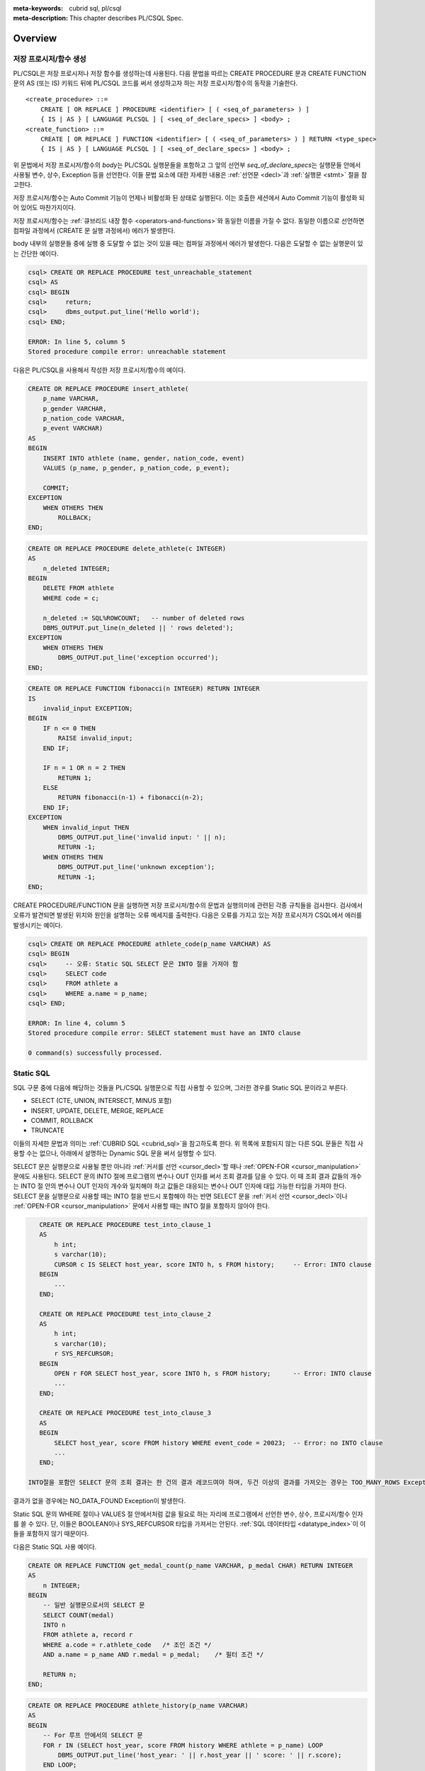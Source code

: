 
:meta-keywords: cubrid sql, pl/csql
:meta-description: This chapter describes PL/CSQL Spec.

*****************************
Overview
*****************************

.. _stored_proc:

저장 프로시저/함수 생성
==============================

PL/CSQL은 저장 프로시저나 저장 함수를 생성하는데 사용된다.
다음 문법을 따르는 CREATE PROCEDURE 문과 CREATE FUNCTION 문의 AS (또는 IS) 키워드 뒤에 PL/CSQL 코드를 써서
생성하고자 하는 저장 프로시저/함수의 동작을 기술한다.

::

    <create_procedure> ::=
        CREATE [ OR REPLACE ] PROCEDURE <identifier> [ ( <seq_of_parameters> ) ]
        { IS | AS } [ LANGUAGE PLCSQL ] [ <seq_of_declare_specs> ] <body> ;
    <create_function> ::=
        CREATE [ OR REPLACE ] FUNCTION <identifier> [ ( <seq_of_parameters> ) ] RETURN <type_spec>
        { IS | AS } [ LANGUAGE PLCSQL ] [ <seq_of_declare_specs> ] <body> ;

위 문법에서 저장 프로시저/함수의 *body*\는 PL/CSQL 실행문들을 포함하고
그 앞의 선언부 *seq_of_declare_specs*\는 실행문들 안에서 사용될 변수, 상수, Exception 등을 선언한다.
이들 문법 요소에 대한 자세한 내용은 :ref:`선언문 <decl>`\과 :ref:`실행문 <stmt>` 절을 참고한다.

저장 프로시저/함수는 Auto Commit 기능이 언제나 비활성화 된 상태로 실행된다.
이는 호출한 세션에서 Auto Commit 기능이 활성화 되어 있어도 마찬가지이다.

저장 프로시저/함수는 :ref:`큐브리드 내장 함수 <operators-and-functions>`\와 동일한 이름을 가질 수 없다.
동일한 이름으로 선언하면 컴파일 과정에서 (CREATE 문 실행 과정에서) 에러가 발생한다.

body 내부의 실행문들 중에 실행 중 도달할 수 없는 것이 있을 때는 컴파일 과정에서 에러가 발생한다.
다음은 도달할 수 없는 실행문이 있는 간단한 예이다.

.. code-block:: sql

    csql> CREATE OR REPLACE PROCEDURE test_unreachable_statement
    csql> AS
    csql> BEGIN
    csql>     return;
    csql>     dbms_output.put_line('Hello world');
    csql> END;

    ERROR: In line 5, column 5
    Stored procedure compile error: unreachable statement

다음은 PL/CSQL을 사용해서 작성한 저장 프로시저/함수의 예이다.

.. code-block:: sql

    CREATE OR REPLACE PROCEDURE insert_athlete(
        p_name VARCHAR,
        p_gender VARCHAR,
        p_nation_code VARCHAR,
        p_event VARCHAR)
    AS
    BEGIN
        INSERT INTO athlete (name, gender, nation_code, event)
        VALUES (p_name, p_gender, p_nation_code, p_event);

        COMMIT;
    EXCEPTION
        WHEN OTHERS THEN
            ROLLBACK;
    END;

.. code-block:: sql

    CREATE OR REPLACE PROCEDURE delete_athlete(c INTEGER)
    AS
        n_deleted INTEGER;
    BEGIN
        DELETE FROM athlete
        WHERE code = c;

        n_deleted := SQL%ROWCOUNT;   -- number of deleted rows
        DBMS_OUTPUT.put_line(n_deleted || ' rows deleted');
    EXCEPTION
        WHEN OTHERS THEN
            DBMS_OUTPUT.put_line('exception occurred');
    END;

.. code-block:: sql

    CREATE OR REPLACE FUNCTION fibonacci(n INTEGER) RETURN INTEGER
    IS
        invalid_input EXCEPTION;
    BEGIN
        IF n <= 0 THEN
            RAISE invalid_input;
        END IF;

        IF n = 1 OR n = 2 THEN
            RETURN 1;
        ELSE
            RETURN fibonacci(n-1) + fibonacci(n-2);
        END IF;
    EXCEPTION
        WHEN invalid_input THEN
            DBMS_OUTPUT.put_line('invalid input: ' || n);
            RETURN -1;
        WHEN OTHERS THEN
            DBMS_OUTPUT.put_line('unknown exception');
            RETURN -1;
    END;

CREATE PROCEDURE/FUNCTION 문을 실행하면 저장 프로시저/함수의 문법과 실행의미에 관련된 각종 규칙들을 검사한다.
검사에서 오류가 발견되면 발생된 위치와 원인을 설명하는 오류 메세지를 출력한다.
다음은 오류를 가지고 있는 저장 프로시저가 CSQL에서 에러를 발생시키는 예이다.

.. code-block:: sql

    csql> CREATE OR REPLACE PROCEDURE athlete_code(p_name VARCHAR) AS
    csql> BEGIN
    csql>     -- 오류: Static SQL SELECT 문은 INTO 절을 가져야 함
    csql>     SELECT code
    csql>     FROM athlete a
    csql>     WHERE a.name = p_name;
    csql> END;

    ERROR: In line 4, column 5
    Stored procedure compile error: SELECT statement must have an INTO clause

    0 command(s) successfully processed.

.. _static_sql:

Static SQL
==================

SQL 구문 중에 다음에 해당하는 것들을 PL/CSQL 실행문으로 직접 사용할 수 있으며,
그러한 경우를 Static SQL 문이라고 부른다.

* SELECT (CTE, UNION, INTERSECT, MINUS 포함)
* INSERT, UPDATE, DELETE, MERGE, REPLACE
* COMMIT, ROLLBACK
* TRUNCATE

이들의 자세한 문법과 의미는 :ref:`CUBRID SQL <cubrid_sql>`\을 참고하도록 한다.
위 목록에 포함되지 않는 다른 SQL 문들은 직접 사용할 수는 없으나,
아래에서 설명하는 Dynamic SQL 문을 써서 실행할 수 있다.

SELECT 문은 실행문으로 사용될 뿐만 아니라 :ref:`커서를 선언 <cursor_decl>`\할 때나
:ref:`OPEN-FOR <cursor_manipulation>` 문에도 사용된다.
SELECT 문의 INTO 절에 프로그램의 변수나 OUT 인자를 써서 조회 결과를 담을 수 있다.
이 때 조회 결과 값들의 개수는 INTO 절 안의 변수나 OUT 인자의 개수와 일치해야 하고
값들은 대응되는 변수나 OUT 인자에 대입 가능한 타입을 가져야 한다.
SELECT 문을 실행문으로 사용할 때는 INTO 절을 반드시 포함해야 하는 반면
SELECT 문을 :ref:`커서 선언 <cursor_decl>`\이나 :ref:`OPEN-FOR <cursor_manipulation>` 문에서
사용할 때는 INTO 절을 포함하지 않아야 한다.

.. code-block:: sql

    CREATE OR REPLACE PROCEDURE test_into_clause_1
    AS
        h int;
        s varchar(10);
        CURSOR c IS SELECT host_year, score INTO h, s FROM history;     -- Error: INTO clause
    BEGIN
        ...
    END;

    CREATE OR REPLACE PROCEDURE test_into_clause_2
    AS
        h int;
        s varchar(10);
        r SYS_REFCURSOR;
    BEGIN
        OPEN r FOR SELECT host_year, score INTO h, s FROM history;      -- Error: INTO clause
        ...
    END;

    CREATE OR REPLACE PROCEDURE test_into_clause_3
    AS
    BEGIN
        SELECT host_year, score FROM history WHERE event_code = 20023;  -- Error: no INTO clause
        ...
    END;

 INTO절을 포함안 SELECT 문의 조회 결과는 한 건의 결과 레코드여야 하며, 두건 이상의 결과를 가져오는 경우는 TOO_MANY_ROWS Exception이 발생한다.
결과가 없을 경우에는 NO_DATA_FOUND Exception이 발생한다.

Static SQL 문의 WHERE 절이나 VALUES 절 안에서처럼 값을 필요로 하는 자리에
프로그램에서 선언한 변수, 상수, 프로시저/함수 인자를 쓸 수 있다.
단, 이들은 BOOLEAN이나 SYS_REFCURSOR 타입을 가져서는 안된다. :ref:`SQL 데이터타입 <datatype_index>`\이
이들을 포함하지 않기 때문이다.

다음은 Static SQL 사용 예이다.

.. code-block:: sql

    CREATE OR REPLACE FUNCTION get_medal_count(p_name VARCHAR, p_medal CHAR) RETURN INTEGER
    AS
        n INTEGER;
    BEGIN
        -- 일반 실행문으로서의 SELECT 문
        SELECT COUNT(medal)
        INTO n
        FROM athlete a, record r
        WHERE a.code = r.athlete_code   /* 조인 조건 */
        AND a.name = p_name AND r.medal = p_medal;    /* 필터 조건 */

        RETURN n;
    END;

.. code-block:: sql

    CREATE OR REPLACE PROCEDURE athlete_history(p_name VARCHAR)
    AS
    BEGIN
        -- For 루프 안에서의 SELECT 문
        FOR r IN (SELECT host_year, score FROM history WHERE athlete = p_name) LOOP
            DBMS_OUTPUT.put_line('host_year: ' || r.host_year || ' score: ' || r.score);
        END LOOP;
    END;

.. code-block:: sql

    CREATE OR REPLACE PROCEDURE athlete_history(p_name VARCHAR)
    AS
        -- 커서 정의에서의 SELECT 문
        CURSOR my_cursor IS
        SELECT host_year, score
        FROM history
        WHERE athlete = p_name;
    BEGIN
        FOR r IN my_cursor LOOP
            DBMS_OUTPUT.put_line('host_year: ' || r.host_year || ' score: ' || r.score);
        END LOOP;
    END;

Static SQL 실행 중에 에러가 나면 SQL_ERROR Exception이 발생한다.

.. _dyn_sql:

Dynamic SQL
==================

Dynamic SQL은 실행 시간에 SQL 구문에 해당하는 문자열을 만들어
:ref:`EXECUTE IMMEDIATE <exec_imme>` 문으로 실행하는 방식이다.
Dynamic SQL은 주로 다음 두 가지 경우에 필요하다.

* 실행하려는 SQL 구문을 프로그램 작성 시에 결정하는 것이 어렵거나 불가능한 경우
* DDL 문처럼 Static SQL이 지원하지 않는 구문을 실행해야 할 경우

아래 예제에서 새 테이블 이름은 프로시저 인자를 포함하므로 프로그램 작성 시에 결정할 수 없고
프로그램 실행 시간에야 결정되는 값이다.
그리고, DROP TABLE 문과 CREATE TABLE 문은 Static SQL 기능에서 지원하지 않는 DDL 문이다.

.. code-block:: sql

    CREATE OR REPLACE PROCEDURE collect_athlete_history(p_name VARCHAR)
    AS
        new_table VARCHAR := p_name || '_history';
    BEGIN
        EXECUTE IMMEDIATE 'drop table if exists ' || new_table;
        EXECUTE IMMEDIATE 'create table ' || new_table || ' like history';
        EXECUTE IMMEDIATE 'insert into ' || new_table || ' select * from history where athlete = ?'
        USING p_name;
    END;

작성 규칙
==================

식별자, 예약어, 주석, 리터럴을 작성할 때 :ref:`Static <static_sql>`/:ref:`Dynamic <dyn_sql>`
SQL 안에서는 :ref:`SQL의 작성 규칙 <lexical_rules>`\을 따른다.

Static/Dynamic SQL 밖의 PL/CSQL 문 작성 규칙도 대체로 같은 규칙을 따르지만 다음 몇 가지 예외가 있다.

* SQL과 달리 식별자에 '#'을 쓸 수 없다. 즉, 식별자는 영문 대소문자, 한글, 숫자, '_'(underscore)로만 이루어져야 한다.
* 큰따옴표, 대괄호, 백틱 부호로 둘러싸더라도 식별자에 특수 문자를 쓸 수 없다.
  영문 대소문자, 한글, 숫자, '_'(underscore)만 사용 가능하다.
* 비트열 리터럴을 사용할 수 없다.

.. rubric:: 허용되는 식별자의 예

::

    a
    a_b
    athleteName2
    "select"        -- " "로 둘러싸인 예약어

.. rubric:: 허용되지 않는 식별자의 예

::

    1a              -- 숫자로 시작
    a@b             -- 특수문자
    athlete-name-2  -- 특수문자
    [a@b]           -- [ ]로 둘러싸더라도 특수문자 불가
    select          -- 예약어

PL/CSQL의 예약어는 아래 표에 나열되어 있다.
Static/Dynamic SQL 밖의 PL/CSQL 문에서 아래 표의 단어들을 변수, 상수, Exception, 내부 프로시저/함수
등의 이름을 나타내는 식별자로 쓸 수 없다.
단, SQL 문에서처럼 큰따옴표(" "), 대괄호([ ]), 백틱(\` \`)으로 감싸면 식별자로 쓸 수 있다.

+---------------------------------------------------------------------------------------+
|   AND, AS, AUTONOMOUS_TRANSACTION                                                     |
+---------------------------------------------------------------------------------------+
|   BEGIN, BETWEEN, BIGINT, BOOLEAN, BY                                                 |
+---------------------------------------------------------------------------------------+
|   CASE, CHAR, CHARACTER, CLOSE, COMMENT, COMMIT, CONSTANT, CONTINUE, CREATE, CURSOR   |
+---------------------------------------------------------------------------------------+
|   DATE, DATETIME, DATETIMELTZ, DATETIMETZ, DBMS_OUTPUT, DEC, DECIMAL, DECLARE,        |
|   DEFAULT, DELETE, DIV, DOUBLE                                                        |
+---------------------------------------------------------------------------------------+
|   ELSE, ELSIF, END, ESCAPE, EXCEPTION, EXECUTE, EXIT                                  |
+---------------------------------------------------------------------------------------+
|   FALSE, FETCH, FLOAT, FOR, FUNCTION                                                  |
+---------------------------------------------------------------------------------------+
|   IF, IMMEDIATE, IN, INOUT, INSERT, INT, INTEGER, INTO, IS                            |
+---------------------------------------------------------------------------------------+
|   LANGUAGE, LIKE, LIST, LOOP                                                          |
+---------------------------------------------------------------------------------------+
|   MERGE, MOD, MULTISET                                                                |
+---------------------------------------------------------------------------------------+
|   NOT, NULL, NUMERIC                                                                  |
+---------------------------------------------------------------------------------------+
|   OF, OPEN, OR, OUT                                                                   |
+---------------------------------------------------------------------------------------+
|   PLCSQL, PRAGMA, PRECISION, PROCEDURE                                                |
+---------------------------------------------------------------------------------------+
|   RAISE, REAL, REPLACE, RETURN, REVERSE, ROLLBACK                                     |
+---------------------------------------------------------------------------------------+
|   SEQUENCE, SELECT, SET, SETEQ, SETNEQ, SHORT, SMALLINT, SQL, SQLCODE, SQLERRM,       |
|   STRING, SUBSET, SUBSETEQ, SUPERSET, SUPERSETEQ, SYS_REFCURSOR                       |
+---------------------------------------------------------------------------------------+
|   THEN, TIME, TIMESTAMP, TIMESTAMPLTZ, TIMESTAMPTZ, TRUE, TRUNCATE                    |
+---------------------------------------------------------------------------------------+
|   UPDATE, USING                                                                       |
+---------------------------------------------------------------------------------------+
|   VARCHAR, VARYING                                                                    |
+---------------------------------------------------------------------------------------+
|   WHEN, WHILE, WITH, WORK                                                             |
+---------------------------------------------------------------------------------------+
|   XOR                                                                                 |
+---------------------------------------------------------------------------------------+

위에서 AUTONOMOUS_TRANSACTION은 향후 추가할 기능을 위해서 미리 포함되어 있는 예약어이고 현재는 사용되지 않는다.

.. _types:

데이터 타입
==================

Static/Dynamic SQL에서는 SQL에서 제공하는 모든 :ref:`데이터 타입 <datatype_index>`\을 사용할 수 있다.

반면, Static/Dynamic SQL 밖의 PL/CSQL 문에서 사용할 수 있는 데이터 타입은
BOOLEAN, SYS_REFCURSOR와 SQL에서 제공하는 데이터 타입 중 일부이다.

* BOOLEAN: TRUE, FALSE, NULL을 값으로 가질 수 있다.
  CREATE PROCEDURE/FUNCTION 문에서 인자 타입이나 리턴 타입으로 BOOLEAN을 사용할 수는 없다.
  왜냐하면 SQL에 BOOLEAN 타입이 정의되어 있지 않기 때문이다.
  단, :ref:`내부 프로시저/함수 <local_routine_decl>`\를 선언할 때는 인자 타입이나 리턴 타입으로
  BOOLEAN을 사용할 수 있다.
* SYS_REFCURSOR: 커서 변수를 선언할 때 사용한다.
  커서 변수의 용도는 :ref:`OPEN-FOR <cursor_manipulation>` 문을 참고한다.
  BOOLEAN과 마찬가지로 CREATE PROCEDURE/FUNCTION 문에서 인자 타입이나 리턴 타입으로 SYS_REFCURSOR를 사용할 수 없고
  :ref:`내부 프로시저/함수 <local_routine_decl>`\에는 사용할 수 있다.

SQL에서 제공하는 데이터 타입 중 PL/CSQL에서 지원하는 것과 지원하지 않는 것은 다음과 같다.
(단, 위에서 언급한 대로 Static/Dynamic SQL에서는 SQL에서 제공하는 모든 데이터 타입을 쓸 수 있다.)

+----------------+-------------------------------------+----------------------------------+
| 유형           | 지원                                | 미지원                           |
+================+=====================================+==================================+
| 수치           | SHORT, SMALLINT,                    |                                  |
+                +-------------------------------------+                                  +
|                | INTEGER, INT,                       |                                  |
+                +-------------------------------------+                                  +
|                | BIGINT,                             |                                  |
+                +-------------------------------------+                                  +
|                | NUMERIC, DECIMAL,                   |                                  |
+                +-------------------------------------+                                  +
|                | FLOAT, REAL,                        |                                  |
+                +-------------------------------------+                                  +
|                | DOUBLE, DOUBLE PRECISION,           |                                  |
+----------------+-------------------------------------+----------------------------------+
| 날짜/시간      | DATE, TIME, TIMESTAMP, DATETIME,    | | TIMESTAMPLTZ, TIMESTAMPTZ,     |
|                |                                     | | DATETIMELTZ, DATETIMETZ        |
+----------------+-------------------------------------+----------------------------------+
| 문자열         | CHAR, VARCHAR, STRING, CHAR VARYING |                                  |
+----------------+-------------------------------------+----------------------------------+
| 컬렉션         |                                     | SET, MULTISET, LIST, SEQUENCE    |
+----------------+-------------------------------------+----------------------------------+
| 기타           |                                     | BIT, BIT VARYING,                |
+                +                                     +----------------------------------+
|                |                                     | ENUM,                            |
+                +                                     +----------------------------------+
|                |                                     | BLOB/CLOB,                       |
+                +                                     +----------------------------------+
|                |                                     | JSON                             |
+----------------+-------------------------------------+----------------------------------+

.. _percent_type:

%TYPE
======================

테이블 컬럼 이름 뒤에 '%TYPE'을 덧붙여 해당 컬럼의 타입을 나타낼 수 있다.
아래는 %TYPE을 사용하는 예제이다.

.. code-block:: sql

    CREATE OR REPLACE FUNCTION get_athlete_name(p_code athlete.code%TYPE) RETURN athlete.name%TYPE
    AS
        name athlete.name%TYPE;
    BEGIN
        SELECT a.name
        INTO name
        FROM athlete a
        WHERE a.code = p_code;

        RETURN name;
    END;

<table>.<column>%TYPE은 CREATE PROCEDURE/FUNTION 문을 실행하는 시점에 지정된 테이블 컬럼의 타입을 나타내지만,
나중에 그 컬럼의 타입이 변경되어도 자동으로 <table>.<column>%TYPE을 사용한 저장 프로시저/함수의 동작에 반영되지는 않는다.
그러므로, %TYPE을 적용한 테이블 컬럼의 타입이 변경되었을 때는 그 %TYPE을 사용한 저장 프로시저/함수에 대해서 모두
ALTER PROCEDURE/FUNCTION <name> REBUILD 문을 실행해서 재컴파일해 주어야 한다.

테이블 컬럼 뿐만 아니라 프로시저/함수의 인자나 변수 이름 뒤에 %TYPE을 덧붙여 그 인자나 변수의 타입을 나타낼 수 있다.

.. code-block:: sql

   ...
   a VARCHAR(10);
   a_like a%TYPE;   -- 변수 a와 동일한 타입으로 변수 a_like 을 선언
   ...

.. _percent_rowtype:

%ROWTYPE
======================

테이블 이름 뒤에 %ROWTYPE을 덧붙여서 그 테이블 컬럼들의 이름과 타입을 갖는 필드들로 이루어진 레코드 타입을 나타낼 수 있다.
예를 들어, 다음과 같이 선언된 테이블 tbl에 대해서

.. code-block:: sql

   CREATE TABLE tbl(a INT, b CHAR, c VARCHAR);

변수 r을 tbl%ROWTYPE 타입으로 선언하면

.. code-block:: sql

   r tbl%ROWTYPE;

r의 값은 필드 a, b, c를 갖는 레코드가 되고 r.a, r.b, r.c는 각각 INT, CHAR, VARCHAR 타입을 갖는다.

커서 이름 뒤에도 %ROWTYPE을 덧붙일 수 있다.
이 때는 커서 정의에 주어진 SELECT 문의 결과에 해당하는 레코드 타입을 나타내게 된다.

.. code-block:: sql

   CURSOR c IS SELECT a, b from tbl;
   p c%ROWTYPE;     -- p.a, p.b는 각각 INT, CHAR 타입

레코드 변수의 선언문에서 초기값을 주지 않았을 때 그 변수는 모든 필드가 NULL인 '빈레코드'로 초기화 된다.

.. code-block:: sql

   r tbl%ROWTYPE;   -- r.a, r.b, r.c 모두 NULL. 그러나 r은 NULL 아닌 빈레코드

레코드 변수에 NULL을 대입하면 각 필드가 NULL로 초기화 되지만 레코드 변수 값 자체가 NULL이 되지는 않는다.
즉, 레코드 변수는 선언 이후로 NULL 값을 갖는 일이 없다.

동일한 타입의 레코드끼리는 =와 != 연산자로 비교할 수 있다.
여기서 동일 타입 레코드란 하나의 테이블로부터 얻어진 레코드 타입만을 의미하는 것이 아니라
다른 테이블이라도 대응하는 필드들의 이름과 타입이 일치하는 경우까지 포함하는 것이다.
두 레코드에 대한 = 연산의 결과는 대응하는 필드끼리 <=> 연산을 한 결과가 모두 TRUE일 때 TRUE이고 그렇지 않으면 FALSE이다.
!= 연산의 결과는 = 연산 결과의 반대이다.
다른 타입의 레코드에 =와 != 연산자를 사용했을 때는 컴파일 과정에서 에러가 발생한다.

.. code-block:: sql

    create table tblA(a INT, b CHAR, c VARCHAR);
    create table tblB(a INT, b CHAR, c VARCHAR);        -- tblA%ROWTYPE과 tblB%ROWTYPE은 동일 타입
    create table tblB(aa INT, bb CHAR, cc VARCHAR);     -- tblA%ROWTYPE과 tblC%ROWTYPE은 동일 타입 아님

    CREATE OR REPLACE PROCEDURE test_record_equality AS
        r1 tblA%ROWTYPE;
        r2 tblB%ROWTYPE;
        r3 tblC%ROWTYPE;
    BEGIN
        ...
        if (r1 = r2) then       -- OK
        ...
        if (r1 = r3) then       -- Error
        ...
    END;

=와 != 아닌 다른 비교 연산자 <=>, <, >, <=, >= 들은 레코드 비교에 적용할 수 없다.

한 레코드 변수 s로부터 다른 레코드 변수 t로의 대입이 다음 경우에 가능하다.

* s와 t의 필드 개수가 같다.
* 각각의 필드 순번 i에 대해서, s와 t의 i번째 필드들의 타입을 S\ :sub:`i`\와 T\ :sub:`i`\라고 할 때, S\ :sub:`i`\에서 T\ :sub:`i`\로 대입 가능하다.

레코드 변수 사이에 대입이 가능하기 위해서 같은 순번의 필드명이 동일할 필요는 없다.

.. code-block:: sql

    create table tblAA(a NUMERIC, b DATETIME);
    create table tblBB(m INT, n VARCHAR);
    create table tblCC(x INT, y TIME);

    CREATE OR REPLACE PROCEDURE test_record_assign AS
        r1 tblAA%ROWTYPE;
        r2 tblBB%ROWTYPE;
        r3 tblCC%ROWTYPE;
    BEGIN
        ...
        r1 := r2;   -- OK
        r1 := r3;   -- Error: TIME에서 DATETIME으로 대입 불가 (형변환 불가)
    END;

%ROWTYPE은 내부 프로시저/함수의 인자 타입과 리턴 타입으로 사용할 수 있다.
그러나, SQL문에서 레코드 타입을 지원하지 않기 때문에 저장 프로시저/함수의 인자 타입과 리턴 타입으로는 사용할 수 없다. 

.. code-block:: sql

    CREATE OR REPLACE PROCEDURE sp(a tbl%ROWTYPE) AS    -- Error

        PROCEDURE inner(b tbl%ROWTYPE) AS               -- OK
        BEGIN
            ...
        END;
    BEGIN
        ...
    END;

Static/Dynamic SQL SELECT 문과 FETCH 문의 INTO 절에 레코드 변수를 사용할 수 있으며, 레코드 변수를 사용할 경우 다른 변수에 함께 사용할 수는 없다.
그리고, 조회 결과를 이루는 컬럼들과 레코드 필드들의 개수가 같아야 한다.
이 때, 같은 순번의 컬럼과 필드끼리 이름이 같을 필요는 없지만 컬럼 타입으로부터 필드 타입으로 대입 가능해야 한다.

.. code-block:: sql

   CURSOR c IS SELECT a, b from tbl;
   whole tbl%ROWTYPE;
   part c%ROWTYPE;

   -- Static SQL
   SELECT * INTO whole from tbl;

   -- Dynamic SQL
   EXECUTE IMMEDIATE 'SELECT * from tbl' INTO whole;
   EXECUTE IMMEDIATE 'SELECT a, b from tbl' INTO part;

   -- Fetch
   FETCH c INTO part;

Static SQL INSERT/REPLACE 문의 VALUES 절에 레코드 변수를 쓸 수 있다.
단, 이 때 VALUES 절 안에 다른 변수를 함께 쓸 수 없다.
그리고, 대입되는 테이블 컬럼들과 레코드 필드들의 개수가 같아야 한다.
이 때, 같은 순번의 컬럼과 필드끼리 이름이 같을 필요는 없지만 필드 타입으로부터 컬럼 타입으로 대입 가능해야 한다.

.. code-block:: sql

   INSERT INTO tbl VALUES whole;
   INSERT INTO tbl(a, b) VALUES part;

이 때 다음과 같은 형태도 가능하다.

.. code-block:: sql

   INSERT INTO tbl SET ROW = whole;
   INSERT INTO tbl(a, b) SET ROW = part;


Static SQL UPDATE 문에도 다음과 같이 'SET ROW = <record>' 구문을 사용하여 레코드 변수를 사용할 수 있다.
단, 단일 테이블 갱신에만 사용되며 각각의 레코드 필드로부터 동일 순번의 테이블 컬럼으로 대입 가능해야 한다.

.. code-block:: sql

   UPDATE tbl SET ROW = whole WHERE a % 2 = 0;


정밀도와 스케일 지정 예외
==============================

:ref:`PL/CSQL에서 지원하는 데이터 타입 <datatype_index>` 중에 NUMERIC은 정밀도와 스케일을,
CHAR와 VARCHAR는 길이를 지정할 수 있다.
그러나, 저장 프로시저/함수의 인자 타입과 리턴 타입에는 예외적으로 정밀도와 스케일 지정이 허용되지 않는다.
내부 프로시저/함수에서도 마찬가지이다.

.. code-block:: sql

    CREATE OR REPLACE FUNCTION sf(a NUMERIC(5, 3)) RETURN VARCHAR(10) AS ...    -- Error
    CREATE OR REPLACE FUNCTION sf(a NUMERIC) RETURN VARCHAR AS ...              -- OK

그리고, 일반적으로 정밀도와 스케일이 생략된 NUMERIC은 NUMERIC(15, 0)을 의미하지만
예외적으로 인자 타입과 리턴 타입 자리에서는 임의의 정밀도와 스케일을 허용하는 것으로 동작한다
(단, 정밀도는 1 이상 38 이하. 스케일은 0 이상 정밀도 이하 범위 안에서).
또한, CHAR와 VARCHAR도 인자 타입과 리턴 타입 자리에서는 다른 곳에서처럼 CHAR(1)과 VARCHAR(1073741823)를 나타내는 것이
아니라 임의의 길이를 갖는 문자열을 허용하는 것으로 동작한다
(단, CHAR 길이는 2048 이하. VARCHAR의 길이는 1073741823 이하 범위 안에서).

.. code-block:: sql

    CREATE OR REPLACE FUNCTION test_any_precision_scale(a NUMERIC) return NUMERIC
    AS
    BEGIN
        return a;
    END;

    SELECT test_any_precision_scale(1.23);      -- 결과: 1.23
    SELECT test_any_precision_scale(1.234);     -- 결과: 1.234
    SELECT test_any_precision_scale(1.2345);    -- 결과: 1.2345

    CREATE OR REPLACE FUNCTION test_any_length(a CHAR) return CHAR
    AS
    BEGIN
        return a;
    END;

    SELECT test_any_length('ab');       -- 결과: 'ab'
    SELECT test_any_length('abc');      -- 결과: 'abc'
    SELECT test_any_length('abcd');     -- 결과: 'abcd'

인자 타입과 리턴 타입을 :ref:`%TYPE <percent_type>`\을 사용해서 지정했을 때에도 참조되는 원래 타입의
정밀도, 스케일, 길이 지정은 무시되고 대신 임의의 정밀도, 스케일, 길이를 허용하는 것으로 동작한다.

.. code-block:: sql

    CREATE TABLE tbl(p NUMERIC(3,2), q CHAR(3));

    CREATE OR REPLACE FUNCTION test_ptype_precision_scale(a tbl.p%TYPE) RETURN NUMERIC
    AS
    BEGIN
        RETURN a;
    END;

    SELECT test_ptype_precision_scale(1.23);      -- 결과: 1.23
    SELECT test_ptype_precision_scale(1.234);     -- 결과: 1.234
    SELECT test_ptype_precision_scale(1.2345);    -- 결과: 1.2345

    CREATE OR REPLACE FUNCTION test_ptype_length(a tbl.q%TYPE) RETURN tbl.q%TYPE
    AS
    BEGIN
        RETURN a;
    END;

    SELECT test_ptype_length('ab');       -- 결과: 'ab'
    SELECT test_ptype_length('abc');      -- 결과: 'abc'
    SELECT test_ptype_length('abcd');     -- 결과: 'abcd'

단, %TYPE 사용과 관련해서 한 가지 예외가 있다. 함수의 리턴 타입에 %TYPE이 사용되고 참조되는 원래 타입이
NUMERIC(p, s) 이면 원래 타입의 정밀도 p와 스케일 s가 유지된다.

.. code-block:: sql

    CREATE OR REPLACE FUNCTION test_return_ptype_numeric(a tbl.p%TYPE) RETURN tbl.p%TYPE
    AS
    BEGIN
        RETURN a;
    END;

    SELECT test_return_ptype_numeric(1.23);      -- 결과: 1.23
    SELECT test_return_ptype_numeric(1.234);     -- 결과: 1.23
    SELECT test_return_ptype_numeric(1.2345);    -- 결과: 1.23
    SELECT test_return_ptype_numeric(12.345);    -- Error: 스케일 2로 반올림한 값 12.34가 정밀도 3을 초과

연산자와 함수
==================

Static/Dynamic SQL에서는 SQL에서 제공하는 모든 연산자와 함수를 쓸 수 있다.
반면, Static/Dynamic SQL 밖의 PL/CSQL 문에서는 SQL에서 제공하는 모든 연산자와 함수를
대부분 동일하게 쓸 수 있으나 다음 몇 가지 예외가 있다.

* 지원하지 않는 타입(BIT, ENUM, BLOB/CLOB, JSON, 등)의 값을 인자나 결과로 갖는 연산자와 함수는 쓸 수 없다.
* 나머지 연산자 %를 쓸 수 없다. 단, 동일한 의미의 MOD를 대신 쓸 수 있다.
* 논리 연산자 &&, ||, ! 들을 쓸 수 없다. 단, 각각 동일한 의미의 AND, OR, NOT을 대신 쓸 수 있다.

다음 예제는 문자열 함수 locate과 substr, 그리고 문자열 병합 연산자 ||를 Static/Dynamic SQL 밖의
PL/CSQL 실행문에서도 사용할 수 있음을 보여준다.

.. code-block:: sql

    CREATE OR REPLACE PROCEDURE family_name_to_last
    AS
        delim INTEGER;
        family_name VARCHAR;
        given_name VARCHAR;
    BEGIN
        FOR r IN (SELECT a.name FROM athlete a limit 5,5) LOOP
            delim := locate(' ', r.name);                   -- 함수 locate
            family_name := substr(r.name, 1, delim - 1);    -- 함수 substr
            given_name := substr(r.name, delim + 1);        -- 함수 substr
            DBMS_OUTPUT.put_line(given_name || ' ' || family_name);     -- 문자열 병합 연산자 ||
        END LOOP;
    END;

.. _exception:

Exception
======================

PL/CSQL은 다른 많은 프로그래밍 언어와 마찬가지로 Exception 핸들러를 통한 에러 처리를 지원한다
(참고: :ref:`Block 실행문 <block_stmt>`).
사용자가 프로그램 선언부에서 자신만의 Exception을 정의하고 실행부에서 사용할 수 있다
(참고: :ref:`Exception 선언 <exception_decl>`).
그리고, 주요 에러 상황에 대해서는 다음과 같이 시스템 Exception들이 미리 정의되어 있다.


+---------------------+---------+------------------------------------------------------------------+
| 이름                | SQLCODE | 설명                                                             |
+=====================+=========+==================================================================+
| CASE_NOT_FOUND      | 0       | CASE 문에서 조건이 참인 WHEN 절이 없고 ELSE 절도 없음            |
+---------------------+---------+------------------------------------------------------------------+
| CURSOR_ALREADY_OPEN | 1       | 이미 열려 있는 커서에 다시 열기 시도                             |
+---------------------+---------+------------------------------------------------------------------+
| INVALID_CURSOR      | 2       | 허용되지 않는 커서 조작 (예: 열려 있지 않은 커서를 닫으려고 함)  |
+---------------------+---------+------------------------------------------------------------------+
| NO_DATA_FOUND       | 3       | SELECT INTO 문 실행 결과 0개의 Row가 반환됨                      |
+---------------------+---------+------------------------------------------------------------------+
| PROGRAM_ERROR       | 4       | 시스템 내부 에러                                                 |
+---------------------+---------+------------------------------------------------------------------+
| STORAGE_ERROR       | 5       | 메모리 부족으로 인한 할당 실패                                   |
+---------------------+---------+------------------------------------------------------------------+
| SQL_ERROR           | 6       | Static/Dynamic SQL 실행 실패                                     |
+---------------------+---------+------------------------------------------------------------------+
| TOO_MANY_ROWS       | 7       | SELECT INTO 문 실행 결과 2개 이상의 Row가 반환됨                 |
+---------------------+---------+------------------------------------------------------------------+
| VALUE_ERROR         | 8       | 잘못된 값에 의한 에러                                            |
+---------------------+---------+------------------------------------------------------------------+
| ZERO_DIVIDE         | 9       | 0으로 나누기 시도                                                |
+---------------------+---------+------------------------------------------------------------------+

위에서 각 Exception의 SQLCODE는 :ref:`OTHERS Exception 핸들러 block <block_stmt>` 안에서
Exception의 종류를 식별하는데 사용할 수 있다.

* 999 이하의 SQLCODE 값들은 시스템 Exception을 위해서 예약되어 있다.
* :ref:`사용자가 선언한 Exception <exception_decl>`\은 SQLCODE 1000 값을 갖는다.
* :ref:`RAISE_APPLICATION_ERROR <raise_application_error>`\의 첫번째 인자로 지정하는 SQLCODE는 1000보다 큰 값을 가져야 한다.

다음은 Static SQL SELECT 문을 실행할 때 발생할 수 있는 시스템 Exception NO_DATA_FOUND와 TOO_MANY_ROWS를
처리하는 간단한 예제이다.

.. code-block:: sql

    CREATE OR REPLACE FUNCTION athlete_code(p_name VARCHAR) RETURN integer
    AS
        c INTEGER;
    BEGIN
        -- SELECT INTO 문은 단 하나, 그리고 오직 하나의 Row를 결과로 가져야 함
        SELECT code
        INTO c
        FROM athlete a
        WHERE a.name = p_name;

        RETURN c;
    EXCEPTION
        WHEN NO_DATA_FOUND THEN
            DBMS_OUTPUT.put_line('error: no rows found for athlete name ' || p_name);
            RETURN -1;
        WHEN TOO_MANY_ROWS THEN
            DBMS_OUTPUT.put_line('error: more than one rows found for athlete name ' || p_name);
            RETURN -1;
    END;

발생한 Exception이 마지막까지 WHEN ... THEN ... 절로 처리되지 않은 경우에는
코드상에서의 Exception 발생 위치와 에러메시지가 DBMS에 접속한 클라이언트 응용 프로그램에 전달된다.
예를 들어, 위 athlete_code()에서 Exception 처리절들을 삭제하고

.. code-block:: sql

    CREATE OR REPLACE FUNCTION athlete_code(p_name VARCHAR) RETURN integer
    AS
        c INTEGER;
    BEGIN
        -- SELECT INTO 문은 단 하나, 그리고 오직 하나의 Row를 결과로 가져야 함
        SELECT code
        INTO c
        FROM athlete a
        WHERE a.name = p_name;

        RETURN c;
    END;

CSQL에서 athlete 테이블에 존재하지 않는 이름을 인자로 주어 NO_DATA_FOUND Exception을 일으켰을 때 결과는 다음과 같다.

.. code-block::

   csql> select athlete_code('x');

   In line 1, column 22,

   ERROR: Stored procedure execute error:
     (line 6, column 5) no data found


   0 command(s) successfully processed.

위에서 위치 (1, 22)는 SELECT 문 안에서의 위치를 나타내고, (6, 5)는 athlete_code()를 선언한 CREATE 문 안에서의
위치를 나타낸다.

서버 설정 적용
==========================

Static/Dynamic SQL 문의 동작은 :ref:`서버 설정 파라미터 <system_config>` 전체의 영향을 동일하게 받는다.

Static/Dynamic SQL 밖에서 PL/CSQL 문은 오직 다음 4개 서버 설정 파라미터만이 유효하다.

* compat_numeric_division_scale
* oracle_compat_number_behavior
* oracle_style_empty_string
* timezone

.. code-block:: sql

    CREATE OR REPLACE PROCEDURE test_system_config
    AS
    BEGIN
        -- compat_numeric_division_scale가 no일 때 0.125000000, yes일 때 0.1
        dbms_output.put_line(1.0 / 8.0);

        -- oracle_compat_number_behavior가 no일 때 1, yes일 때 2
        dbms_output.put_line(3 / 2);

        -- oracle_style_empty_string가 no일 때 'false', yes일 때 'true'
        if '' IS NULL THEN
            dbms_output.put_line('true');
        ELSE
            dbms_output.put_line('false');
        END IF;
    END;

이들 설정의 자세한 의미는 :ref:`서버 설정 파라미터 <system_config>`\를 참조할 수 있다.

위 4개 외 다른 설정은 Static/Dynamic SQL 밖의 PL/CSQL 문에서 유효하지 않다. 특히,

* no_backslash_escapes 설정 파라미터값과 상관없이 backslash 문자는 escape 문자로 사용되지 않는다.
* pipes_as_concat 설정 파라미터값과 상관없이 ||는 논리합(OR) 연산자로 사용되지 않는다.
* plus_as_concat 설정 파라미터값과 상관없이 +는 문자열에 적용되었을 때 병합 연산자로 사용된다.

.. code-block:: sql

    CREATE OR REPLACE PROCEDURE test_system_config_2
    AS
    BEGIN
        -- no_backslash_escapes 값에 상관없이 'Hello\nworld'
        dbms_output.put_line('Hello\nworld');

        -- pipes_as_concat 값에 상관없이 'ab'
        dbms_output.put_line('a' || 'b');

        -- plus_as_concat 값에 상관없이 '12'
        dbms_output.put_line('1' + '2');
    END;

.. _decl:

******************
선언문
******************

프로시저/함수 선언문, 그리고 Block 실행문에는 선언부 *seq_of_declare_specs*\가 존재한다.
선언부에서는 아래 문법에서 정의하는 바와 같이 변수, 상수, Exception, 커서,
내부 프로시저/함수를 선언할 수 있다.
선언된 각 항목들은 선언부를 뒤따르는 *body* 안에서 참조할 수 있다.

::

    <seq_of_declare_specs> ::= <declare_spec> [ <declare_spec> ... ]
    <declare_spec> ::=
          <variable_decl>
        | <constant_decl>
        | <exception_decl>
        | <cursor_decl>
        | <inner_procedure_decl>
        | <inner_function_decl>

선언 가능한 각 항목에 대한 설명은 아래 내용을 참고한다.

:ref:`내부 프로시저/함수 선언 <local_routine_decl>`\과 :ref:`Block 실행문 <block_stmt>`\은
자신만의 선언부와 실행부를 가지면서 중첩된 scope들을 이룬다.
이 때 안쪽 scope 선언부에서 바깥에서 선언한 항목과 동일한 이름을 가진 다른 항목을 선언하면
안쪽 scope에서 그 이름은 새로 정의한 항목을 가리키며 바깥쪽의 동일 이름은 가려진다.
단, 안쪽 scope 밖에서 그 이름은 여전히 바깥 항목을 가리킨다.

.. code-block:: sql

    CREATE OR REPLACE PROCEDURE hidden_variable
    AS
        a INT := 3;
        b VARCHAR(10);

        -- 내부 프로시저
        PROCEDURE inner_proc
        AS
            a INT := 5;
            b FLOAT;
        BEGIN
            -- 여기서 a = 5, b는 FLOAT 타입
        END;

    BEGIN
        -- 여기서 a = 3, b는 VARCHAR(10) 타입

        -- Block 실행문
        DECLARE
            a INT := 7;
            b DATETIME;
        BEGIN
            -- 여기서 a = 7, b는 DATETIME 타입
        END;

        -- 다시 a = 3, b는 VARCHAR(10) 타입
    END;

이러한 "이름 가림"은 다른 종류의 항목(상수, 프로시저/함수 인자, Exception, 커서, 내부 프로시저/함수)들에
대해서도 마찬가지로 적용된다.

단, 가려지는 항목이 동일 선언부 위쪽에서 다른 변수나 상수의 초기값 표현식에 사용되었다면 컴파일 과정에서 에러가 발생한다.
다음은 그 간단한 예이다. 프로시저 poo의 인자 a를 내부 프로시저 inner 안에서 선언한 변수 i의 초기값으로 사용하고
그 아래쪽에서 a 이름으로 다시 변수를 선언하였다. 이런 경우에는 '... already been used ... in the same declaration block'
이라는 메시지의 에러가 발생한다.

.. code-block:: sql

    csql> CREATE OR REPLACE PROCEDURE poo(a INT) AS
    csql>
    csql>     PROCEDURE inner AS
    csql>         i INT := a;
    csql>         a NUMERIC;
    csql>     BEGIN
    csql>         ...
    csql>     END;
    csql>
    csql> BEGIN
    csql>     ...
    csql> END;

    ERROR: In line 5, column 9
    Stored procedure compile error: name A has already been used at line 4 and column 18 in the same declaration block



변수 선언
=========

::

    <variable_decl> ::=
        <identifier> <type_spec> [ [ NOT NULL ] <initial_value_part> ] ;

    <type_spec> ::=
          <builtin_type>
        | <table>.<column>%TYPE
        | <variable>%TYPE
        | <table>%ROWTYPE
        | <cursor>%ROWTYPE
    <initial_value_part> ::= { := | DEFAULT } <expression>

* *builtin_type*: :ref:`데이터 타입 <types>` 절에서 설명한 시스템 제공 타입

변수 선언에 선택적으로 NOT NULL 조건과 초기값을 지정할 수 있다.
NOT NULL 조건이 지정된 경우에는 반드시 NULL이 아닌 초기값이 함께 지정되어야 한다.
선언할 때 초기값이 지정되지 않은 변수는 묵시적으로 NULL 값을 갖게 된다.

.. code-block:: sql

    CREATE OR REPLACE PROCEDURE test_variable
    AS
        a INT NOT NULL := 3;
        b VARCHAR(1) := 's';
        c FLOAT;        -- c = NULL
    BEGIN
        --
        NULL;
    END;

상수 선언
=========
::

    <constant_decl> ::=
        <identifier> CONSTANT <type_spec> [ NOT_NULL ] <value_part> ;

    <type_spec> ::=
          <builtin_type>
        | <table>.<column>%TYPE
        | <variable>%TYPE
        | <table>%ROWTYPE
        | <cursor>%ROWTYPE
    <value_part> ::= { := | DEFAULT } <expression>

* *builtin_type*: :ref:`데이터 타입 <types>` 절에서 설명한 시스템 제공 타입

상수 선언에는 필수적으로 값 지정이 포함되어야 한다.
NOT NULL 조건이 지정된 경우에 이 값은 NULL이 아니어야 한다.

.. code-block:: sql

    CREATE OR REPLACE PROCEDURE test_constant
    AS
        a CONSTANT INT NOT NULL := 3;
        b CONSTANT VARCHAR := 's';
        --c CONSTANT FLOAT;        -- 에러
    BEGIN
        ...
    END;

.. _exception_decl:

Exception 선언
==============

::

    <exception_decl> ::=
        <identifier> EXCEPTION ;

사용자가 원하는 이름의 Exception을 선언할 수 있다.
이렇게 선언된 Exception을 :ref:`RAISE <raise>` 문과 Exception 처리의 :ref:`WHEN <block_stmt>` 절에서 사용할 수 있다.

.. code-block:: sql

    CREATE OR REPLACE FUNCTION text_exception(n INT) RETURN INT
    AS
        negative_argument EXCEPTION;
        too_big_argument EXCEPTION;
    BEGIN
        IF n < 0 THEN
            RAISE negative_argument;
        ELSIF n > 100 THEN
            RAISE too_big_argument;
        ELSIF n = 0 THEN
            RETURN 0;
        END IF;
        ...
    EXCEPTION
        WHEN negative_argument THEN
            DBMS_OUTPUT.put_line('error: negative argument ' || n);
            return -1;
        WHEN too_big_argument THEN
            DBMS_OUTPUT.put_line('error: too big argument ' || n);
            return -2;
    END;

.. _cursor_decl:

커서 선언
=========
::

    <cursor_decl> ::=
        CURSOR <identifier> [ ( <seq_of_cursor_parameters> ) ] IS <select_statement> ;

    <seq_of_cursor_parameters> ::= <cursor_parameter> [, <cursor_parameter>, ...]
    <cursor_parameter> ::= <identifier> [ IN ] <type_spec>
    <type_spec> ::=
          <builtin_type>
        | <table>.<column>%TYPE
        | <variable>%TYPE
        | <table>%ROWTYPE
        | <cursor>%ROWTYPE

* *builtin_type*: :ref:`데이터 타입 <types>` 절에서 설명한 시스템 제공 타입

커서에도 프로시저/함수와 유사하게 인자를 선언할 수 있지만 오직 IN 인자만 선언할 수 있다는 차이가 있다.
이 인자를 *select_statement* 문 안에서 참조할 수 있다.
커서를 :ref:`OPEN <cursor_manipulation>` 할 때 이 인자에 실제 선언된 개수와 타입이 일치하도록
인자값을 채워 해당 SELECT 문을 실행한다.

.. code-block:: sql

    CREATE OR REPLACE PROCEDURE test_cursor(p_name VARCHAR, p_year INTEGER)
    AS
        CURSOR my_cursor(a VARCHAR, y INTEGER) IS
        SELECT host_year, score
        FROM history
        WHERE athlete = a AND host_year >= y;

        target_year INT;
        target_score VARCHAR(10);
    BEGIN
        OPEN my_cursor(p_name, p_year);
        LOOP
            FETCH my_cursor INTO target_year, target_score;
            EXIT WHEN my_cursor%NOTFOUND;
            DBMS_OUTPUT.put_line('host_year: ' || target_year || ' score: ' || target_score);
        END LOOP;
        CLOSE my_cursor;
    END;

커서는 위 예제처럼 명시적으로 OPEN, FETCH, CLOSE 실행문을 통해 이용할 수 있다.
반면, 아래 예제처럼 OPEN, FETCH, CLOSE 동작이 묵시적으로 이루어지는 For-Loop 문을 통해서 커서를 이용할 수도 있다.

.. code-block:: sql

    CREATE OR REPLACE PROCEDURE test_cursor_loop(p_name VARCHAR, p_year INTEGER)
    AS
        CURSOR my_cursor(a VARCHAR, y INTEGER) IS
        SELECT host_year, score
        FROM history
        WHERE athlete = a AND host_year >= y;
    BEGIN
        FOR r IN my_cursor(p_name, p_year) LOOP
            DBMS_OUTPUT.put_line('host_year: ' || r.host_year || ' score: ' || r.score);
        END LOOP;
    END;

커서를 선언할 때 사용하는 SELECT 문에는 INTO 절을 쓸 수 없다.

.. _local_routine_decl:

내부 프로시저/함수 선언
========================

정의 중인 저장 프로시저/함수 안에서만 사용할 내부 프로시저/함수를 다음 문법에 따라 정의할 수 있다.
어느 정도 규모를 이루거나 두 번 이상 반복되는 실행 과정을 내부 프로시저/함수로 묶어 모듈화하면
프로그램 가독성이 높아지고 모듈화한 부분의 코드 재사용성이 높아진다.

::

    <inner_procedure_decl> ::=
        PROCEDURE <identifier> [ ( <seq_of_parameters> ) ] { IS | AS } [ <seq_of_declare_specs> ] <body> ;
    <inner_function_decl> ::=
        FUNCTION <identifier> [ ( <seq_of_parameters> ) ] RETURN <type_spec> { IS | AS } [ <seq_of_declare_specs> ] <body> ;

    <seq_of_parameters> ::= [ <parameter> [, <parameter> ...] ]
    <parameter> ::= <identifier> [ { IN | IN OUT | INOUT | OUT } ] <type_spec>
    <type_spec> ::=
          <builtin_type>
        | <table>.<column>%TYPE
        | <variable>%TYPE
        | <table>%ROWTYPE
        | <cursor>%ROWTYPE
    <body> ::= BEGIN <seq_of_statements> [ EXCEPTION <seq_of_handlers> ] END [ <label_name> ]
    <seq_of_declare_specs> ::= <declare_spec> [ <declare_spec> ... ]
    <seq_of_statements> ::= <statement> ; [ <statement> ; ... ]
    <seq_of_handlers> ::= <handler> [ <handler> ... ]
    <handler> ::= WHEN <exception_name> [ OR <exeption_name> OR ... ] THEN <seq_of_statements>
    <exception_name> ::= identifier | OTHERS

* *parameter*: 인자는 IN, IN OUT, INOUT, OUT 네 가지 경우로 선언할 수 있다. IN OUT과 INOUT은 동일한 효과를 갖는다.
* *builtin_type*: :ref:`데이터 타입 <types>` 절에서 설명한 시스템 제공 타입
* *body*: 필수적으로 하나 이상의 실행문과 선택적으로 몇 개의 Exception 핸들러로 구성된다.
* *label_name*: 프로시저/함수 이름과 일치해야 한다.
* *declare_spec*: 변수, 상수, Exception, 커서, 내부 프로시저/함수 선언 중 하나
* *statement*: 아래 :ref:`실행문 <stmt>` 절 참조
* *handler*: 지정된 Exception이 발생했을 때 실행할 실행문들을 지정한다.
* *exception_name*: Exception 이름 *identifier*\는 :ref:`시스템 Exception <exception>`\이거나 :ref:`사용자가 선언 <exception_decl>`\한 것이어야 한다. OTHERS는 아직까지 매치되지 않은 모든 Exception에 매치되며 OR로 다른 exception 이름과 연결할 수 없다.

내부 프로시저/함수는 :ref:`저장 프로시저/함수 <stored_proc>`\와 달리
:ref:`큐브리드 내장 함수 <operators-and-functions>`\와 동일한 이름을 가질 수 있다.
이 때 내장 함수는 내부 프로시저/함수가 선언된 scope 안에서 가려진다.

함수의 경우에는  *body*\에서 RETURN 문으로 선언된 리턴 타입에 맞는 값을 반환해야 한다.
함수가 *body* 끝에 도달할 때까지 RETURN 문을 만나지 못하는 실행경로가 존재하면 컴파일 과정에서 에러가 발생한다.
프로시저의 경우에는 RETURN 문에 반환값을 지정할 수 없다.

프로시저/함수는 자기 자신을 실행부에서 참조할 수 있다. 즉, 재귀 호출이 가능하다.

.. code-block:: sql

    CREATE OR REPLACE FUNCTION choose(m INT, n INT) RETURN INT
    AS
        invalid_argument EXCEPTION;

        -- 내부 함수 선언
        FUNCTION factorial(n INT) RETURN INT
        AS
        BEGIN
            IF n < 0 THEN
                RAISE invalid_argument;
            ELSIF n <= 1 THEN
                RETURN 1;
            ELSE
                RETURN n * factorial(n - 1);    -- 재귀 호출
            END IF;
        END;
    BEGIN
        IF n > m OR n < 0 THEN
            RAISE invalid_argument;
        ELSE
            RETURN factorial(m) / factorial(n) / factorial(m - n);
        END IF;
    END;

동일한 선언부에서 선언된 내부 프로시저/함수끼리는 상호 재귀 호출도 가능하다.

.. code-block:: sql

    CREATE OR REPLACE PROCEDURE ping_pong(cnt INT)
    AS
        PROCEDURE ping(n INT)
        AS
        BEGIN
            IF n <= 0 THEN
                DBMS_OUTPUT.put_line('-- end --');
            ELSE
                DBMS_OUTPUT.put_line('ping ->');
                pong(n - 1);     -- 상호 재귀 호출
            END IF;
        END;

        PROCEDURE pong(n INT)
        AS
        BEGIN
            IF n <= 0 THEN
                DBMS_OUTPUT.put_line('-- end --');
            ELSE
                DBMS_OUTPUT.put_line('      <- pong');
                ping(n - 1);     -- 상호 재귀 호출
            END IF;
        END;
    BEGIN
        ping(cnt);
    END;

재귀 호출을 사용할 때는 무한 루프에 빠지지 않도록 종료 조건을 적절히 주어야 한다.

.. _stmt:

******************
실행문
******************

현재 PL/CSQL은 다음과 같이 14가지 종류의 실행문을 제공한다.
::

    <statement> ::=
          <block>
        | <sql_statement>
        | <cursor_manipulation>
        | <raise_application_error>
        | <execute_immediate>
        | <assignment_statement>
        | <continue_statement>
        | <exit_statement>
        | <null_statement>
        | <raise_statement>
        | <return_statement>
        | <procedure_call>
        | <if_statement>
        | <loop_statement>
        | <case_statement>

.. _block_stmt:

BLOCK
=====
BLOCK 문은 실행문들 중간에 중첩 scope을 만들어 그 안에서 새로운 변수, 상수 등을 선언하고 사용할 수 있게 한다.
BLOCK은 프로시저/함수와 마찬가지로 Exception 처리 구조를 가질 수 있다.
::

    <block> ::=
        [ DECLARE <seq_of_declare_specs> ] <body>

    <body> ::= BEGIN <seq_of_statements> [ EXCEPTION <seq_of_handlers> ] END [ <label_name> ]
    <seq_of_declare_specs> ::= <declare_spec> [ <declare_spec> ... ]
    <seq_of_statements> ::= <statement> ; [ <statement> ; ... ]
    <seq_of_handlers> ::= <handler> [ <handler> ... ]
    <handler> ::= WHEN <exception_name> [ OR <exeption_name> OR ... ] THEN <seq_of_statements>
    <exception_name> ::= identifier | OTHERS


* *body*: 필수적으로 하나 이상의 실행문과 선택적으로 몇 개의 Exception 핸들러로 구성된다.
* *declare_spec*: 변수, 상수, Exception, 커서, 내부 프로시저/함수 선언. (참조: :ref:`선언문 <decl>`)
* *handler*:  지정된 Exception이 발생했을 때 실행할 실행문들을 지정한다.
* *exception_name*: Exception 이름 *identifier*\는 :ref:`시스템 Exception <exception>`\이거나 :ref:`사용자가 선언 <exception_decl>`\한 것이어야 한다. OTHERS는 아직까지 매치되지 않은 모든 Exception에 매치되며 OR로 다른 exception 이름과 연결할 수 없다.


BLOCK 안에서 선언된 아이템들은 그 BLOCK을 벗어나면 참조할 수 없다.
BLOCK에서 선언된 아이템이 바깥 scope에서 선언된 다른 아이템과 이름이 겹칠 경우
바깥 아이템은 그 BLOCK 안에서 참조할 수 없게 된다 (가려진다).

.. code-block:: sql

    CREATE OR REPLACE PROCEDURE test_block
    IS
        a INT := 3;
        b INT := 3;
        c INT := 3;
    BEGIN
        DECLARE
            a INT := 5;
            b INT := 5;
        BEGIN
            DECLARE
                a INT := 7;
            BEGIN
                DBMS_OUTPUT.put_line(a || b || c);  -- '753'
            END;

            DBMS_OUTPUT.put_line(a || b || c);      -- '553'
        END;

        DBMS_OUTPUT.put_line(a || b || c);          -- '333'
    END;

Static SQL
==========

:ref:`Static SQL <static_sql>` 절에서 설명한대로 SQL 문 중에서 SELECT, INSERT, UPDATE, DELETE, MERGE, REPLACE,
COMMIT, ROLLBACK, TRUNCATE 문은 프로그램의 실행문으로서 직접 사용 가능하다.

.. _cursor_manipulation:

커서 조작문
===========
커서 조작문은 아래와 같이 4 가지 종류가 있다.
::

    <cursor_manipulation> ::=
          <open_statement>
        | <fetch_statement>
        | <close_statement>
        | <open_for_statement>

    <open_statement> ::= OPEN <cursor> [ <function_argument> ]
    <fetch_statement> ::= FETCH <cursor_expression> INTO <identifier> [ , <identifier>, ... ]
    <close_statement> ::= CLOSE <cursor_expression>

    <open_for_statement> ::= OPEN <identifier> FOR <select_statement>

* *cursor_expression*: 계산 결과로 커서나 SYS_REFCURSOR 변수를 갖는 표현식
* *open_statement*: 커서를 연다. SYS_REFCURSOR 변수가 아닌 커서에 대해서만 사용가능함에 주의하자. 인자를 갖도록 선언된 커서에 대해서는 선언된 인자 개수와 타입에 맞는 값을 주면서 열어야 한다. 이미 열려 있는 커서를 다시 열려고 시도하면 CURSOR_ALREADY_OPEN Exception이 발생한다.
* *fetch_statement*: 커서로부터 하나의 row를 가져와 지정된 변수나 OUT 인자에 대입한다. row 안의 컬럼 개수는 지정된 변수나 OUT 인자 개수와 일치해야 하고 각각의 컬럼값은 해당 변수나 OUT 인자에 대입 가능한 타입을 가져야 한다. 열려 있지 않은 커서로부터 FETCH를 시도하면 INVALID_CURSOR Exception이 발생한다.
* *close_statement*: 커서를 닫는다. 열려 있지 않은 커서를 닫으려고 시도하면 INVALID_CURSOR Exception이 발생한다.
* *open_for_statement*: *identifier*\는 SYS_REFCURSOR 타입으로 선언된 변수이어야 한다. 지정된 *select_statement*\를 실행하는 커서를 내부적으로 열어서 지정된 변수에 할당한다. *select_statement*\가 INTO 절을 포함하면 컴파일 과정에서 에러가 발생한다.

다음은 OPEN, FETCH, CLOSE 문의 사용 예이다.

.. code-block:: sql

    CREATE OR REPLACE PROCEDURE test_cursor(p_name VARCHAR, p_year INTEGER)
    AS
        CURSOR my_cursor(a VARCHAR, y INTEGER) IS
        SELECT host_year, score
        FROM history
        WHERE athlete = a AND host_year >= y;

        target_year INT;
        target_score VARCHAR(10);
    BEGIN

        OPEN my_cursor(p_name, p_year);
        LOOP
            FETCH my_cursor INTO target_year, target_score;
            EXIT WHEN my_cursor%NOTFOUND;
            DBMS_OUTPUT.put_line('host_year: ' || target_year || ' score: ' || target_score);
        END LOOP;
        CLOSE my_cursor;
    END;

다음 예제는 SYS_REFCURSOR를 OUT 인자로 갖는 내부 프로시저와 OPEN-FOR 문을 이용해서 특정 SELECT 문을
SYS_REFCURSOR 변수에 연결하고 그 SELECT 문의 결과를 조회해 오는 예제이다.

.. code-block:: sql

    CREATE OR REPLACE PROCEDURE test_ref_cursor(p_name VARCHAR)
    AS
        my_refcursor SYS_REFCURSOR;

        target_year INT;
        target_score VARCHAR(10);

        PROCEDURE open_refcursor(athlete_name VARCHAR, rc OUT SYS_REFCURSOR)
        AS
            refcursor SYS_REFCURSOR;
        BEGIN
            OPEN refcursor FOR SELECT host_year, score FROM history WHERE athlete = athlete_name;
            rc := refcursor;
        END;
    BEGIN
        open_refcursor(p_name, my_refcursor);
        LOOP
            FETCH my_refcursor INTO target_year, target_score;
            EXIT WHEN my_refcursor%NOTFOUND;
            DBMS_OUTPUT.put_line('host_year: ' || target_year || ' score: ' || target_score);
        END LOOP;
        CLOSE my_refcursor;
    END;

.. _raise_application_error:

RAISE_APPLICATION_ERROR
=========================

RAISE_APPLICATION_ERROR는 원하는 :ref:`코드와 에러메시지 <sqlcode>`\로 :ref:`Exception <exception>`\을
일으키고자 할 때 사용한다.
RAISE_APPLICATION_ERROR의 사용 형태는 Built-in 프로시저 호출처럼 보이지만 내부적으로는 PL/CSQL 실행문이다.
첫번째 인자로 주는 코드는 1000보다 큰 INTEGER 값을 가져야 한다. 아니면, VALUE_ERROR Exception이 발생한다.
1000 이하의 값은 시스템을 위해 예약되어 있기 때문이다.
두번째 인자로 주는 에러메시지는 임의의 문자열이 가능하다.

.. code-block:: sql

    CREATE OR REPLACE PROCEDURE test_raise_app_err(i INT)
    AS
    BEGIN
        CASE i
        WHEN 1 THEN
            RAISE_APPLICATION_ERROR(1001, 'my error 1');
        WHEN 2 THEN
            RAISE_APPLICATION_ERROR(1002, 'my error 2');
        WHEN 3 THEN
            RAISE_APPLICATION_ERROR(1003, 'my error 3');
        END CASE;
    EXCEPTION
        WHEN OTHERS THEN
            dbms_output.put_line('code=' || SQLCODE || ', message=''' || SQLERRM || '''');
    END;

    CALL test_raise_app_err(1);     -- 출력: code=1001, message='my error 1'
    CALL test_raise_app_err(2);     -- 출력: code=1002, message='my error 2'
    CALL test_raise_app_err(3);     -- 출력: code=1003, message='my error 3'

.. _exec_imme:

EXECUTE IMMEDIATE
=================

:ref:`Dynamic SQL <dyn_sql>` 절에서 설명한 바와 같이
실행 시간에 임의의 SQL을 문자열로 구성하여 EXECUTE IMMDIATE 문을 통해 실행할 수 있다.
USING 절을 써서 프로그램의 어떤 값을 SQL문의 호스트 변수 자리에 채우는 것이 가능하다.
INTO 절을 써서 SELECT 문의 조회 결과를 프로그램의 변수나 OUT 인자에 담아오는 것도 가능하다.
이 때 조회 결과 값들의 개수는 INTO 절 안의 변수나 OUT 인자의 개수와 일치해야 하고
값들은 대응되는 변수나 OUT 인자에 대입 가능한 타입을 가져야 한다.

SQL 문 실행 중에 에러가 나면 SQL_ERROR Exception이 발생한다.
INTO 절을 포함한 경우 SELECT 문의 조회 결과는 한 건 그리고 단 한 건의 결과 레코드를 가져야 한다.
결과가 없을 때는 NO_DATA_FOUND Exception이 발생하고 결과가 두 건 이상일 때는 TOO_MANY_ROWS Exception이 발생한다.

::

    <execute_immediate> ::=
        EXECUTE IMMEDIATE <dynamic_sql> { [ <into_clause> ] [ <using_clause> ] | <using_clause> <into_clause> }
        <using_clause> ::= USING <using_element> [ , <using_element>, ... ]
        <using_element> ::= [ IN ] <expression>
        <into_clause> ::= INTO <identifier> [ , <identifier>, ... ]


* *dynamic_sql*: 문자열 타입을 갖는 표현식. 표현식은 SQL 규약에 맞는 SQL 구문 문자열을 계산 결과로 가져야 한다.
  SQL 구문 중간중간 값을 필요로 하는 자리에 ?(물음표)를 대신 쓸 수 있으며 이러한 ?의 개수와 *using_clause*\에
  포함된 표현식의 개수는 일치해야 한다.
* *using_clause*: *dynamic_sql*\을 실행할 때 문자열의 ? 자리에 채워질 값들을 지정한다. BOOLEAN이나 SYS_REFCURSOR 타입을 갖는 표현식을 가질 수 없다. :ref:`%ROWTYPE <percent_rowtype>`\으로 선언된 레코드 타입 값이나 커서도 표현식 자리에 올 수 없다.
* *into_clause*: *dynamic_sql*\이 SELECT문을 나타내는 경우에 조회 결과를 담을 변수나 OUT 인자를 지정한다. *dynamic_sql*\이 SELECT문을 나타내는데 INTO 절이 없거나 *dynamic_sql*\이 SELECT문을 나타내지 않는데 INTO 절이 있으면 SQL_ERROR Exception이 발생한다.

다음은 EXECUTE IMMEDIATE의 사용 예이다.

.. code-block:: sql

    CREATE OR REPLACE PROCEDURE collect_athlete_history(p_name VARCHAR)
    AS
        new_table VARCHAR := p_name || '_history';
    BEGIN
        EXECUTE IMMEDIATE 'drop table if exists ' || new_table;
        EXECUTE IMMEDIATE 'create table ' || new_table || ' like history';
        EXECUTE IMMEDIATE 'insert into ' || new_table || ' select * from history where athlete = ?'
        USING p_name;
    END;

대입문
======
::

    <assignment_statement> ::=
        <identifier> := <expression>

* *identifier*: 변수이거나 OUT 인자이어야 한다.
* *expression*: 대입될 값을 계산하는 표현식. 아래 표현식 절 참조

*expression*\의 타입은 *identifier*\의 타입과 같거나 *identifier*\의 타입으로 형변환이 가능해야 한다.
그렇지 않으면 컴파일 과정에서 에러가 발생한다.

CONTINUE, EXIT
===============
::

    <continue_statement> ::=
        CONTINUE [ <label_name> ] [ WHEN <expression> ]

::

    <exit_statement> ::=
        EXIT [ <label_name> ] [ WHEN <expression> ]


CONTINUE와 EXIT 문은 루프문 안에서만 사용할 수 있다.
CONTINUE 문은 아래쪽으로의 실행 흐름을 멈추고 루프의 처음으로 분기해서 다음 iteration을 실행하도록 한다.
EXIT 문은 아래쪽으로의 실행 흐름을 멈추고 루프를 빠져나가 그 루프 다음 실행문으로 분기한다.
*label_name*\이 없는 경우 그 CONTINUE/EXIT 문을 포함하는 가장 안쪽의 루프를 재시작한다/빠져나간다.
*label_name*\이 있는 경우 그 CONTINUE/EXIT 문을 포함하는 루프들 중 하나에 선언된 것이어야 한다.
아니면 컴파일 과정에서 에러가 발생한다.
루프가 여럿 중첩된 경우 *label_name*\을 지정하여 분기할 루프를 지정할 수 있다.
WHEN 절이 있는 경우 BOOLEAN 타입의 *expression*\이 TRUE로 계산될 경우에만 분기한다.

.. code-block:: sql

    CREATE OR REPLACE PROCEDURE test_continue_exit
    AS
        i INT := 0;
    BEGIN
        LOOP
            DBMS_OUTPUT.put_line(i);            -- 0, 1, 2, 3, 4, 5
            i := i + 1;
            CONTINUE WHEN i < 3;
            DBMS_OUTPUT.put_line(i);            -- 3, 4, 5
            EXIT WHEN i = 5;
        END LOOP;

        DBMS_OUTPUT.put_line(i);                -- 5
    END;

NULL
====
::

    <null_statement> ::=
        NULL

아무 일도 하지 않는다는 것을 명시적으로 표시하고 싶을 경우,
혹은 나중에 구현할 실행문 자리를 임시로 채워 넣고 싶을 경우 등에 NULL을 사용할 수 있다.
문법상 실행문 자리를 채우기 위한 place holder 구문이다.

.. _raise:

.. code-block:: sql

    CREATE OR REPLACE PROCEDURE test_null(medal CHAR)
    AS
    BEGIN
        CASE medal
            WHEN 'G' THEN
                DBMS_OUTPUT.put_line('Gold');
            WHEN 'S' THEN
                DBMS_OUTPUT.put_line('Silver');
            WHEN 'B' THEN
                DBMS_OUTPUT.put_line('Bronze');
            ELSE
                NULL;
        END CASE;
    END;

RAISE
=====
::

    <raise_statement> ::=
        RAISE [ <identifier> ]

Exception을 일으킨다.
Exception 이름 *identifier*\는 :ref:`시스템 Exception <exception>`\이거나
:ref:`사용자가 선언 <exception_decl>`\한 것이어야 한다.
Exception 이름이 생략되는 경우는 RAISE 문의 위치가 Exception 처리 구조의 THEN 절 안에 있을 때 뿐이다.
이 경우, 현재 처리 중인 Exception을 일으키는 것으로 동작한다.

.. code-block:: sql

    CREATE OR REPLACE FUNCTION fibonacci(n INTEGER) RETURN INTEGER
    IS
        invalid_input EXCEPTION;
    BEGIN
        IF n <= 0 THEN
            RAISE invalid_input;
        END IF;

        IF n = 1 OR n = 2 THEN
            RETURN 1;
        ELSE
            RETURN fibonacci(n-1) + fibonacci(n-2);
        END IF;
    EXCEPTION
        WHEN invalid_input THEN
            DBMS_OUTPUT.put_line('invalid input: ' || n);
            RAISE;      -- 현재 처리 중인 invalid_input을 다시 일으킴
        WHEN OTHERS THEN
            DBMS_OUTPUT.put_line('unknown exception');
            RAISE;      -- 현재 처리 중인 Exception을 다시 일으킴
    END;

RETURN
======
::

    <return_statement> ::=
        RETURN [ <expression> ]

현재 루틴을 호출한 호출문 다음으로 분기한다.
현재 루틴이 함수인 경우에는 그 함수의 리턴 타입으로 변환 가능한 반환값 *expression*\을 지정해야 한다.
현재 루틴이 함수가 아닌 프로시저인 경우에는 반환값을 지정하면 에러이다.

프로시저 호출문
===============
::

    <procedure_call> ::=
        <identifier> [ <function_argument> ]
    <function_argument> ::= ( [ <expression> [ , <expression>, ... ] ] )

이름 *identifier*\로 지정된 프로시저를 인자 *function_argument*\를 주어 호출한다.
인자 개수와 각각의 타입은 해당 프로시저의 선언과 일치해야 한다.
호출되는 프로시저의 OUT 인자에 주어질 인자들은 프로시저 호출 결과로 변경이 될 것이므로
대입이 가능한 변수나 다른 OUT 인자이어야 한다.

.. code-block:: sql

    CREATE OR REPLACE PROCEDURE callee(o OUT INT)
    AS
    BEGIN
        ...
    END;

    CREATE OR REPLACE PROCEDURE caller(i INT, o OUT INT)
    AS
        v INT;
        c CONSTANT INT := 0;
    BEGIN
        callee(i);   -- Error: IN 인자
        callee(o);   -- OK: OUT 인자
        callee(v);   -- OK: 변수
        callee(c);   -- Error: 상수
    END;

호출되는 프로시저는 저장 프로시저이거나 내부 프로시저이다.
다른 저장 프로시저 호출문 실행 중에 문제가 발생했을 때는 SQL_ERROR Exception이 발생한다.

IF
==
::

    <if_statement> ::=
        IF <expression> THEN <seq_of_statements> [ <elsif_part> [ <elsif_part> ... ] ] [ <else_part> ] END IF
    <elsif_part> ::= ELSIF <expression> THEN <seq_of_statements>
    <else_part> ::= ELSE <seq_of_statements>

일반적인 프로그래밍 언어가 제공하는 If-Then-Else 문을 제공한다.
IF와 ELSIF 다음의 *expression*\는 BOOLEAN 타입이어야 한다.

.. _loop:

LOOP
====
PL/CSQL이 제공하는 루프문은 아래와 같이 다섯 가지 형태가 있다.
앞의 세 가지는 일반적인 프로그래밍 언어에서 제공하는 루프문과 유사하다.
뒤의 두 가지는 SELECT 문의 조회 결과를 순회하는 용도로 사용한다.
::

    <loop_statement> ::=
          <label_declaration>? LOOP <seq_of_statements> END LOOP                          # basic-loop
        | <label_declaration>? WHILE <expression> LOOP <seq_of_statements> END LOOP       # while-loop
        | <label_declaration>? FOR <iterator> LOOP <seq_of_statements> END LOOP           # for-iter-loop
        | <label_declaration>? FOR <for_cursor> LOOP <seq_of_statements> END LOOP         # for-cursor-loop
        | <label_declaration>? FOR <for_static_sql> LOOP <seq_of_statements> END LOOP     # for-static-sql-loop

    <label_declaration> ::= '<<' <identifier> '>>'

    <iterator> ::= <identifier> IN [ REVERSE ] <lower_bound> .. <upper_bound> [ BY <step> ]

    <for_cursor>      ::= <record> IN <cursor> [ <function_argument> ]
    <for_static_sql>  ::= <record> IN ( <select_statement> )

* *label_declaration*: 오직 루프문 시작 부분에서만 라벨 선언을 할 수 있다. 이 라벨은 루프 바디 안 쪽의 CONTINUE 문이나 EXIT 문이 분기 기준이 될 루프를 지정하는데 사용된다.
* *while-loop* 형태의 루프에서 조건 *expression*\은 BOOLEAN 타입이어야 한다.
* *for-iter-loop* 형태의 루프에서 *lower_bound*, *upper_bound*, *step*\은 모두 INTEGER로 변환가능한 타입을 가져야 한다. 실행시간에 step 값이 0 이하이면 VALUE_ERROR Exception이 발생한다. REVERSE가 지정되지 않은 경우, *identifier*\는 *lower_bound*\로 초기화 된 후 *upper_bound*\보다 작거나 같다는 조건을 만족하면 루프 바디를 한번 실행하고 그 이후는 *step* 만큼 증가한 값이 *upper_bound*\보다 작거나 같다는 조건을 만족하는 한 반복한다.  REVERSE가 지정된 경우에는, *identifier*\는 *upper_bound*\로 초기화 된 후 *lower_bound*\보다 크거나 같다는 조건을 만족하면 루프 바디를 한번 실행하고 그 이후는 *step*\만큼 감소한 값이 *lower_bound*\보다 크거나 같다는 조건을 만족하는 한 반복한다. 루프 변수 *identifier*\는 루프 바디 안에서 INTEGER 타입 변수로 사용될 수 있다.
* *for-cursor-loop*, *for-static-sql-loop* 형태의 FOR 루프는 *record* IN 다음에 기술하는 커서나 SELECT 문의 조회 결과들을 순회하기 위해 사용된다. 이 때 사용되는 SELECT 문에 INTO 절이 있으면 컴파일 과정에서 에러가 발생한다. 매 iteration 마다 조회 결과가 한 row 씩 *record*\에 할당된 상태로 루프 바디가 실행된다. 이 때, 결과 row의 각 컬럼들은 루프 바디 안에서 *record*. *column* 모양으로 참조할 수 있다.

다음은 For-Iterator Loop 구문의 사용 예를 보여준다.

.. code-block:: sql

    CREATE OR REPLACE PROCEDURE mult_tables
    AS
    BEGIN
        FOR i IN 2 .. 9 LOOP
            DBMS_OUTPUT.put_line('table ' || i);

            FOR j IN 1 .. 9 LOOP
                DBMS_OUTPUT.put_line(i || ' x ' || j || ' = ' || i*j);
            END LOOP;

            DBMS_OUTPUT.put_line('');
        END LOOP;
    END;

다음은 동일한 SELECT 문을 두 가지 다른 형태의 For Loop으로 조회하는 예를 보여준다.

.. code-block:: sql

    CREATE OR REPLACE PROCEDURE athlete_history(p_name VARCHAR)
    AS
        CURSOR my_cursor IS
        SELECT host_year, score
        FROM history
        WHERE athlete = p_name;
    BEGIN
        -- For-Cursor Loop
        FOR r IN my_cursor LOOP
            DBMS_OUTPUT.put_line('host_year: ' || r.host_year || ' score: ' || r.score);
        END LOOP;

        -- For-Select Loop
        FOR r IN (SELECT host_year, score FROM history WHERE athlete = p_name) LOOP
            DBMS_OUTPUT.put_line('host_year: ' || r.host_year || ' score: ' || r.score);
        END LOOP;
    END;

.. _case_stmt:

CASE 실행문
===========
CASE 문은 여러 개의 조건을 순차적으로 검사해서 가장 처음 만족하는 조건에 연관되어 있는 실행문들을 실행한다.

::

    <case_statement> ::=
          CASE <expression> { WHEN <expression> THEN <seq_of_statements> }... [ ELSE <seq_of_statements> ] END CASE
        | CASE { WHEN <expression> THEN <seq_of_statements> }... [ ELSE <seq_of_statements> ] END CASE

CASE 문은 두 가지 형태가 있다.

* 첫번째 형태는 CASE 키워드 직후에 표현식을 갖는다. 우선 이 최초 표현식을 계산한 다음, 이후 WHEN 절의 표현식을 하나씩 차례로 계산해서 최초 표현식과 일치하는 값을 찾고, 해당 THEN 절의 실행문들을 실행한다. 최초 표현식은 단 한번 계산된다.
* 두번째 형태는 CASE 키워드 직후에 표현식을 갖지 않는다. CASE 키워드 이후 여러 개의 WHEN 절의 표현식은 BOOLEAN 타입을 가져야 한다. 이들 표현식을 하나씩 차례로 계산하다가 처음으로 TRUE 값이 되는 표현식이 발견되면 해당 THEN 절의 실행문을 실행한다.

두 형태 모두 선택적으로 ELSE 절을 가질 수 있다. 이는 조건을 만족하는 WHEN 이후 표현식을 찾지 못했을 경우에 실행할 실행문들을 지정한다. 조건을 만족하는 WHEN 절이 없고 ELSE 절도 없을 때는 CASE_NOT_FOUND라는 시스템 Exception이 발생한다.

다음은 첫 번째 형태의 CASE 문 예제이다.

.. code-block:: sql

    CREATE OR REPLACE PROCEDURE print_even_odd(i INTEGER)
    AS
    BEGIN
        CASE i % 2
            WHEN 0 THEN
                DBMS_OUTPUT.put_line('Even');
            WHEN 1 THEN
                DBMS_OUTPUT.put_line('Odd');
            ELSE
                DBMS_OUTPUT.put_line('Null');
        END CASE;
    END;

다음은 유사한 동작을 하는 두 번째 형태의 CASE 문 예제이다.

.. code-block:: sql

    CREATE OR REPLACE PROCEDURE print_even_odd(i INTEGER)
    AS
    BEGIN
        CASE
            WHEN i % 2 = 0 THEN
                DBMS_OUTPUT.put_line('Even');
            WHEN i % 2 = 1 THEN
                DBMS_OUTPUT.put_line('Odd');
            ELSE
                DBMS_OUTPUT.put_line('Null');
        END CASE;
    END;

******************
표현식
******************
PL/CSQL의 표현식의 종류는 다음 문법으로 요약할 수 있다.
::

    <expression> ::=
          <literal>                                 # 상수
        | <identifier>                              # 식별자
        | SQL%ROWCOUNT                              # Static SQL 결과 크기
        | <cursor_expression> <cursor_attribute>    # 커서 속성
        | <expression> <binary_op> <expression>     # 이항 연산
        | <unary_op> <expression>                   # 단항 연산
        | ( <expression> )                          # 괄호
        | <identifier>.<identifier>                 # 레코드 필드 참조
        | <identifier> <function_argument>          # 함수 호출
        | <case_expression>                         # CASE 표현식
        | SQLCODE                                   # Exception 코드
        | SQLERRM                                   # Exception 메시지
        | <expression> IS [ NOT ] NULL              # IS NULL 표현식
        | <expression> [ NOT ] BETWEEN <expression> AND <expression>        # BETWEEN 표현식
        | <expression> [ NOT ] IN ( <expression> [ , <expression>, ... ] )  # IN 표현식
        | <expression> [ NOT ] LIKE <expression> [ ESCAPE <expression> ]    # LIKE 표현식

    <literal> ::=
          DATE <quoted_string>
        | TIME <quoted_string>
        | DATETIME <quoted_string>
        | TIMESTAMP <quoted_string>
        | <numeric>
        | <quoted_string>
        | NULL
        | TRUE
        | FALSE

    <numeric> ::= UNSIGNED_INTEGER | FLOATING_POINT_NUM

    <cursor_attribute> ::= { %ISOPEN | %FOUND | %NOTFOUND | %ROWCOUNT }

    <binary_op> ::=
          AND | XOR | OR
        | = | <=> | != | <> | <= | >= | < | >
        | * | / | + | -
        | >> | << | & | ^ | '|'
        | ||

    <unary_op> ::= + | - | NOT | ~

    <case_expression> ::=
          CASE <expression> <case_expression_when_part>... [ ELSE <expression> ] END
        | CASE <case_expression_when_part>... [ ELSE <expression> ] END

    <case_expression_when_part> ::= WHEN <expression> THEN <expression>

리터럴
=================
리터럴에는 날짜/시간, 숫자, 문자열, NULL, TRUE, FALSE 값이 있다.
비트열과 컬렉션을 사용할 수 없다는 점을 제외하고 리터럴 관련 규칙은 :ref:`SQL 리터럴 <sql_literal>`\과 동일하다.

식별자
=================
Static/Dynamic SQL 밖의 PL/CSQL 문에서 사용할 수 있는 식별자에는 다음 세 가지 종류가 있다.

* 선언부에서 선언된 변수, 상수, 커서, Exception, 내부 프로시저/함수
* 프로시저/함수의 인자
* 묵시적으로 선언된 :ref:`For 루프<loop>`\의 iterator. integer 타입이거나 record 타입

명시적 혹은 묵시적 선언 없이 식별자를 사용하면 컴파일 에러가 발생한다.

Static SQL 결과 크기
====================
SQL%ROWCOUNT는 Static SQL을 실행한 직후에 결과 크기를 나타내는 표현식이다.

* 커서와 연관되지 않은 SELECT 문의 경우 반드시 INTO 절을 포함하게 되고 조회 결과는 1개이어야 한다. 따라서, 이 SELECT 문이 정상적으로 수행되었을 때 SQL%ROWCOUNT의 값은 1이다. 조회 결과 크기가 0이거나 1을 초과해서 실행시간 에러가 발생했을 때는 SQL%ROWCOUNT의 값은 정의되지 않는다.
* INSERT, UPDATE, DELETE, MERGE, REPLACE, TRUNCATE 문의 경우 영향 받은 레코드 개수가 된다.
* COMMIT, ROLLBACK 문에 대해서는 0이 된다.

커서 속성
=================

커서나 SYS_REFCURSOR 변수를 계산 결과로 갖는 표현식 *cursor_expression*\에
%ISOPEN, %FOUND, %NOTFOUND, %ROWCOUNT 기호를 덧붙여 그 커서의 네 가지 속성을 조회할 수 있다.

* %ISOPEN: 커서가 열려 있는지 여부 (BOOLEAN)
* %FOUND: 첫 번째 FETCH 이전이면 NULL. 아니면 마지막 FETCH가 1개의 ROW를 결과로 갖는지 여부 (BOOLEAN). 열려 있지 않은 커서에 대해서 조회하면 INVALID_CURSOR Exception 발생.
* %NOTFOUND: 첫 번째 FETCH 이전이면 NULL. 아니면 마지막 FETCH가 0개의 ROW를 결과로 갖는지 여부 (BOOLEAN). 열려 있지 않은 커서에 대해서 조회하면 INVALID_CURSOR Exception 발생.
* %ROWCOUNT: 첫 번째 FETCH 이전이면 NULL. 아니면 현재까지 FETCH된 ROW의 개수 (BIGINT). 열려 있지 않은 커서에 대해서 조회하면 INVALID_CURSOR Exception 발생.

*cursor_expression*\의 계산 결과가 NULL이면 INVALID_CURSOR Exception이 발생한다.

이항 연산, 단항 연산, 괄호
==========================

PL/CSQL은 다음과 같이 연산자 우선 순위를 갖는다.

+--------------------------------------------------------------------+-------------------------------------+
| 연산자                                                             | 연산                                |
+====================================================================+=====================================+
| +, -, ~                                                            | 부호, 비트역 (단항)                 |
+--------------------------------------------------------------------+-------------------------------------+
| \*, /, DIV, MOD                                                    | 곱하기, 나누기, 정수 나누기, 나머지 |
+--------------------------------------------------------------------+-------------------------------------+
| +, -                                                               | 더하기, 빼기                        |
+--------------------------------------------------------------------+-------------------------------------+
| ||                                                                 | 문자열 병합                         |
+--------------------------------------------------------------------+-------------------------------------+
| <<, >>                                                             | 비트 이동                           |
+--------------------------------------------------------------------+-------------------------------------+
| &                                                                  | 비트곱                              |
+--------------------------------------------------------------------+-------------------------------------+
| ^                                                                  | 배타적 비트합                       |
+--------------------------------------------------------------------+-------------------------------------+
| \|                                                                 | 비트합                              |
+--------------------------------------------------------------------+-------------------------------------+
| IS NULL                                                            | NULL 테스트                         |
+--------------------------------------------------------------------+-------------------------------------+
| LIKE                                                               | 문자열 패턴 테스트                  |
+--------------------------------------------------------------------+-------------------------------------+
| BETWEEN                                                            | 값 범위 테스트                      |
+--------------------------------------------------------------------+-------------------------------------+
| IN                                                                 | 값 포함 테스트                      |
+--------------------------------------------------------------------+-------------------------------------+
| =, <=>, <, >, <=, >=, <>, !=,                                      | 비교                                |
+--------------------------------------------------------------------+-------------------------------------+
| NOT                                                                | 논리역                              |
+--------------------------------------------------------------------+-------------------------------------+
| AND                                                                | 논리곱                              |
+--------------------------------------------------------------------+-------------------------------------+
| XOR                                                                | 배타적 논리합                       |
+--------------------------------------------------------------------+-------------------------------------+
| OR                                                                 | 논리합                              |
+--------------------------------------------------------------------+-------------------------------------+

* %는 Static/Dynamic SQL 밖에서는 MOD와 동일한 의미의 나머지 연산자로 사용할 수 없다.
* &&, ||, !은 Static/Dynamic SQL 밖에서는 AND, OR, NOT과 동일한 의미의 논리 연산자로 사용할 수 없다.
* Static/Dynamic SQL 밖에서의 문자열은 DB 설정과 상관없이 UTF8 encoding을 따르며
  이들 문자열들 사이의 비교는 해당 Unicode 배열들 사이의 사전식 비교법을 따른다.
  Static/Dynamic SQL 안에서의 문자열의 encoding과 비교는 DB와 테이블 설정을 따른다.

명시적으로 연산 순서를 지정하기 위해 괄호를 사용할 수 있다.

레코드 필드 참조
=================

PL/CSQL에서는 다음 두 가지 경우에 레코드 변수를 사용할 수 있다.

* FOR 문에서 SELECT 결과를 순회하기 위해 묵시적으로 선언되는 레코드 변수
* %ROWTYPE으로 선언된 레코드 변수

레코드 변수에 대해서 필드 이름을 덧붙여 레코드 필드를 참조할 수 있다.

.. code-block:: sql

    CREATE PROCEDURE athlete_history(p_name VARCHAR)
    AS
        CURSOR my_cursor IS
        SELECT host_year, score
        FROM history
        WHERE athlete = p_name;
    BEGIN
        FOR r IN my_cursor LOOP     -- r: 묵시적으로 선언됨
            DBMS_OUTPUT.put_line('host_year: ' || r.host_year || ' score: ' || r.score);    -- r.<column-name>
        END LOOP;
    END;

함수 호출
=================

함수 호출 표현식에서 인자 개수와 각각의 타입은 해당 함수의 선언과 일치해야 한다.
호출되는 함수의 OUT 인자에 주어질 인자들은 호출 결과 변경이 일어나게 되므로
대입이 가능한 변수나 다른 OUT 인자이어야 한다.

.. code-block:: sql

    CREATE OR REPLACE FUNCTION callee(o OUT INT) RETURN INT
    AS
    BEGIN
        ...
    END;

    CREATE OR REPLACE PROCEDURE caller(i INT, o OUT INT)
    AS
        v INT;
        c CONSTANT INT := 0;
    BEGIN
        ... callee(i) ...   -- Error: IN 인자
        ... callee(o) ...   -- OK: OUT 인자
        ... callee(v) ...   -- OK: 변수
        ... callee(c) ...   -- Error: 상수
    END;

호출되는 함수는 저장 함수, 내부 함수, 빌트인 함수 이렇게 세 가지 종류이다.
이 중에서 빌트인 함수는 :ref:`연산자와 함수 <operators-and-functions>` 장에 나열된 큐브리드 내장 함수들을 말한다.
단, 빌트인 함수들 중에서 PL/CSQL 문법과 충돌을 일으키는 :ref:`IF <func_if>`\는 사용할 수 없다.

다른 저장 함수나 빌트인 함수 호출문 실행 중에 에러가 나면 SQL_ERROR Exception이 발생한다.

CASE 표현식
=================

CASE 표현식은 여러 개의 조건을 순차적으로 검사해서 가장 처음 만족하는 조건에 연관되어 있는 값을 갖는다.

CASE 표현식은 :ref:`CASE 실행문 <case_stmt>`\(Statement)과 마찬가지로 CASE 키워드 직후에 표현식을 갖는 형태와 갖지 않는 형태가 있다.

* CASE 키워드 직후에 표현식을 갖는 형태에서는 우선 이 최초 표현식을 계산한 다음, WHEN 절들의 표현식을 하나씩 차례로 계산해서 최초 표현식과 일치하는 값을 찾고, 해당 THEN 절의 표현식을 계산해서 CASE문의 최종값으로 한다. 최초 표현식은 단 한번 계산된다.
* CASE 키워드 직후에 표현식을 갖지 않는 형태에서는 CASE 키워드 이후 여러 개의 WHEN 절의 표현식은 BOOLEAN 타입을 가져야 한다. 이들 표현식을 하나씩 차례로 계산하다가 처음으로 TRUE 값이 되는 표현식이 발견되면 해당 THEN 절의 표현식을 계산해서 CASE문의 최종값으로 한다.

두 형태 모두 선택적으로 ELSE 절을 가질 수 있다. 이는 조건을 만족하는 WHEN 이후 표현식을 찾지 못했을 경우에 값으로 가질 표현식을  지정한다. 조건을 만족하는 WHEN 절이 없고 ELSE 절도 없을 때 전체 CASE 표현식은 NULL 값을 갖는다.

다음은 첫 번째 형태의 CASE 표현식 예제이다.

.. code-block:: sql

    CREATE OR REPLACE PROCEDURE print_even_odd(i INTEGER)
    AS
        s VARCHAR(5);
    BEGIN
        s := CASE i % 2
            WHEN 0 THEN 'Even'
            WHEN 1 THEN 'Odd'
            ELSE 'NULL'
        END;

        DBMS_OUTPUT.put_line(s);
    END;

다음은 유사한 동작을 하는 두 번째 형태의 CASE 표현식 예제이다.

.. code-block:: sql

    CREATE OR REPLACE PROCEDURE print_even_odd(i INTEGER)
    AS
        s VARCHAR(5);
    BEGIN
        s := CASE
            WHEN i % 2 = 0 THEN 'Even'
            WHEN i % 2 = 1 THEN 'Odd'
            ELSE 'NULL'
        END;

        DBMS_OUTPUT.put_line(s);
    END;

.. _sqlcode:

SQLCODE, SQLERRM
=================

Exception 처리 block 안에서 SQLCODE와 SQLERRM은 각각 현재 처리 중인 Exception의 코드(INTEGER 타입)와
에러메시지(STRING 타입)를 나타낸다.
Exception 처리 block 밖에서 SQLCODE와 SQLERRM은 각각 0과 'no error' 값을 갖는다.

.. code-block:: sql

    CREATE OR REPLACE PROCEDURE test_sql_code_errm
    AS
    BEGIN
        ...
    EXCEPTION
        WHEN OTHERS THEN
            DBMS_OUTPUT.put_line('code=' || SQLCODE);
            DBMS_OUTPUT.put_line('error message' || SQLERRM);
    END;

